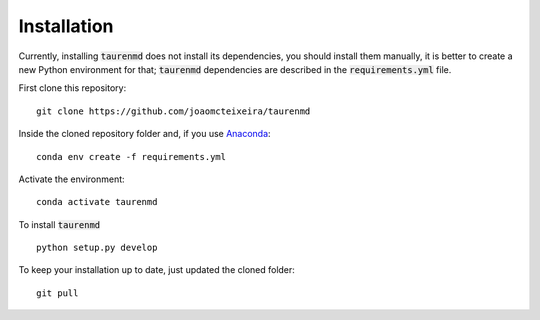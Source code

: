 ============
Installation
============

Currently, installing :code:`taurenmd` does not install its dependencies, you should install them manually, it is better to create a new Python environment for that; :code:`taurenmd` dependencies are described in the :code:`requirements.yml` file.

First clone this repository::

    git clone https://github.com/joaomcteixeira/taurenmd

Inside the cloned repository folder and, if you use `Anaconda`_::

    conda env create -f requirements.yml

Activate the environment::

    conda activate taurenmd

To install :code:`taurenmd` ::
    
    python setup.py develop

To keep your installation up to date, just updated the cloned folder::

    git pull


.. _Anaconda: https://www.anaconda.com/distribution/

